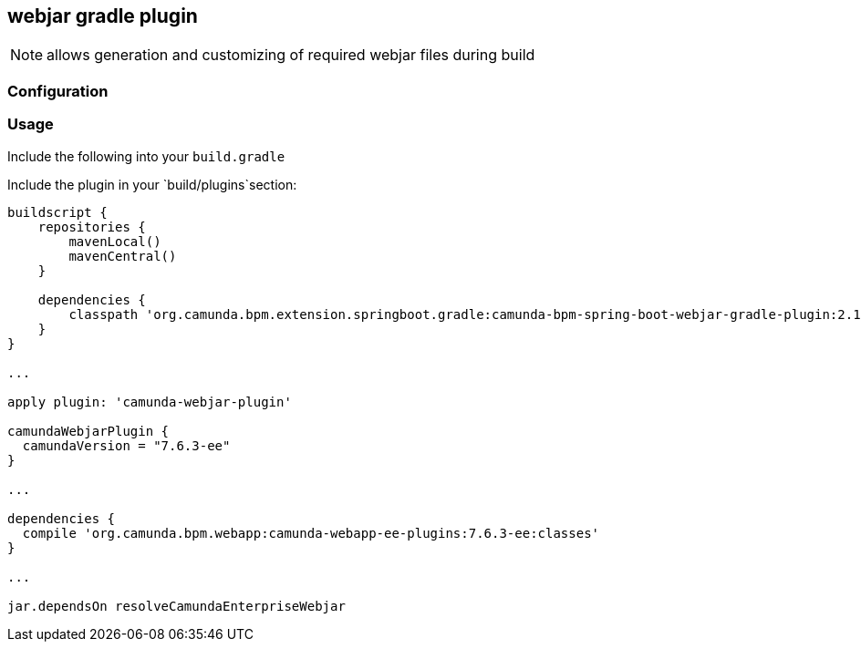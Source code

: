 ## webjar gradle plugin

[NOTE]
====
allows generation and customizing of required webjar files during build
====

### Configuration

### Usage

Include the following into your `build.gradle`

Include the plugin in your `build/plugins`section:

[[app-listing]]
[source,groovy]
----
buildscript {
    repositories {
        mavenLocal()
        mavenCentral()
    }

    dependencies {
        classpath 'org.camunda.bpm.extension.springboot.gradle:camunda-bpm-spring-boot-webjar-gradle-plugin:2.1.0-SNAPSHOT'
    }
}

...

apply plugin: 'camunda-webjar-plugin'

camundaWebjarPlugin {
  camundaVersion = "7.6.3-ee"
}

...

dependencies {
  compile 'org.camunda.bpm.webapp:camunda-webapp-ee-plugins:7.6.3-ee:classes'
}

...

jar.dependsOn resolveCamundaEnterpriseWebjar
----
